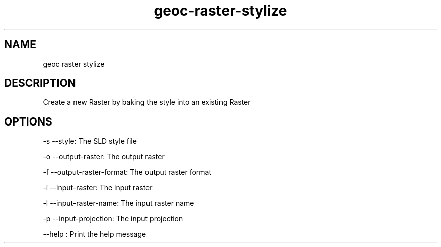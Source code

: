 .TH "geoc-raster-stylize" "1" "29 July 2014" "version 0.1"
.SH NAME
geoc raster stylize
.SH DESCRIPTION
Create a new Raster by baking the style into an existing Raster
.SH OPTIONS
-s --style: The SLD style file
.PP
-o --output-raster: The output raster
.PP
-f --output-raster-format: The output raster format
.PP
-i --input-raster: The input raster
.PP
-l --input-raster-name: The input raster name
.PP
-p --input-projection: The input projection
.PP
--help : Print the help message
.PP
